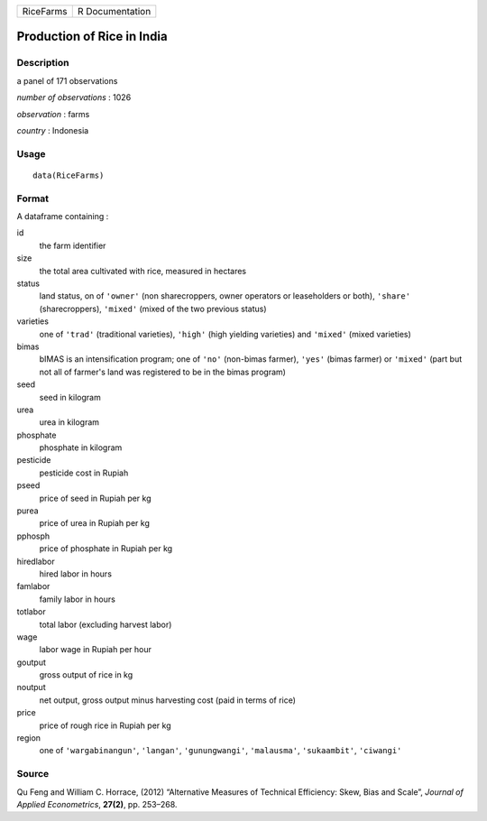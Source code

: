 +-------------+-------------------+
| RiceFarms   | R Documentation   |
+-------------+-------------------+

Production of Rice in India
---------------------------

Description
~~~~~~~~~~~

a panel of 171 observations

*number of observations* : 1026

*observation* : farms

*country* : Indonesia

Usage
~~~~~

::

    data(RiceFarms)

Format
~~~~~~

A dataframe containing :

id
    the farm identifier

size
    the total area cultivated with rice, measured in hectares

status
    land status, on of ``'owner'`` (non sharecroppers, owner operators
    or leaseholders or both), ``'share'`` (sharecroppers), ``'mixed'``
    (mixed of the two previous status)

varieties
    one of ``'trad'`` (traditional varieties), ``'high'`` (high yielding
    varieties) and ``'mixed'`` (mixed varieties)

bimas
    bIMAS is an intensification program; one of ``'no'`` (non-bimas
    farmer), ``'yes'`` (bimas farmer) or ``'mixed'`` (part but not all
    of farmer's land was registered to be in the bimas program)

seed
    seed in kilogram

urea
    urea in kilogram

phosphate
    phosphate in kilogram

pesticide
    pesticide cost in Rupiah

pseed
    price of seed in Rupiah per kg

purea
    price of urea in Rupiah per kg

pphosph
    price of phosphate in Rupiah per kg

hiredlabor
    hired labor in hours

famlabor
    family labor in hours

totlabor
    total labor (excluding harvest labor)

wage
    labor wage in Rupiah per hour

goutput
    gross output of rice in kg

noutput
    net output, gross output minus harvesting cost (paid in terms of
    rice)

price
    price of rough rice in Rupiah per kg

region
    one of ``'wargabinangun'``, ``'langan'``, ``'gunungwangi'``,
    ``'malausma'``, ``'sukaambit'``, ``'ciwangi'``

Source
~~~~~~

Qu Feng and William C. Horrace, (2012) “Alternative Measures of
Technical Efficiency: Skew, Bias and Scale”, *Journal of Applied
Econometrics*, **27(2)**, pp. 253–268.
